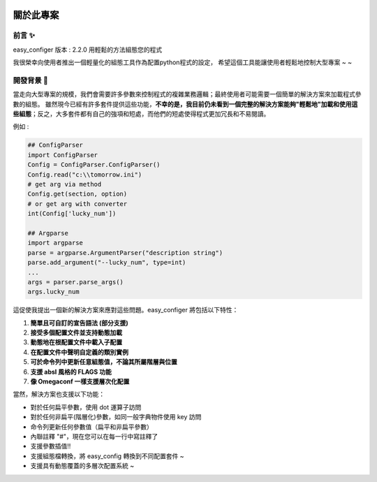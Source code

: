 .. role:: raw-html-m2r(raw)
   :format: html


.. image:: assets/logo.png
   :target: assets/logo.png
   :alt: easy-configer logo


關於此專案
=====================

前言 ✨
^^^^^^^^^

easy_configer 版本 : 2.2.0
用輕鬆的方法組態您的程式 

我很榮幸向使用者推出一個輕量化的組態工具作為配置python程式的設定，
希望這個工具能讓使用者輕鬆地控制大型專案 ~ ~

開發背景 📝
^^^^^^^^^^^^^^^

當走向大型專案的規模，我們會需要許多參數來控制程式的複雜業務邏輯；最終使用者可能需要一個簡單的解決方案來加載程式參數的組態。
雖然現今已經有許多套件提供這些功能，**不幸的是，我目前仍未看到一個完整的解決方案能夠"輕鬆地"加載和使用這些組態**；反之，大多套件都有自己的強項和短處，而他們的短處使得程式更加冗長和不易閱讀。

例如 :

.. code-block:: python

   ## ConfigParser
   import ConfigParser 
   Config = ConfigParser.ConfigParser()
   Config.read("c:\\tomorrow.ini")
   # get arg via method
   Config.get(section, option)
   # or get arg with converter
   int(Config['lucky_num'])

   ## Argparse
   import argparse
   parse = argparse.ArgumentParser("description string")
   parse.add_argument("--lucky_num", type=int)
   ...
   args = parser.parse_args()
   args.lucky_num



這促使我提出一個新的解決方案來應對這些問題。easy_configer 將包括以下特性：

#. 
   **簡單且可自訂的宣告語法 (部分支援)**

#. 
   **接受多個配置文件並支持動態加載**

#. 
   **動態地在根配置文件中載入子配置**

#. 
   **在配置文件中聲明自定義的類別實例**

#. 
   **可於命令列中更新任意組態值，不論其所屬階層與位置**

#. 
   **支援 absl 風格的 FLAGS 功能** 

#. 
   **像 Omegaconf 一樣支援層次化配置**

當然，解決方案也支援以下功能：

* 
  對於任何扁平參數，使用 dot 運算子訪問

* 
  對於任何非扁平(階層化)參數，如同一般字典物件使用 key 訪問 

* 
  命令列更新任何參數值（扁平和非扁平參數）

* 
  內聯註釋 "#"，現在您可以在每一行中寫註釋了

* 
  支援參數插值!!

* 
  支援組態檔轉換，將 easy_config 轉換到不同配置套件 ~

* 
  支援具有動態覆蓋的多層次配置系統 ~
